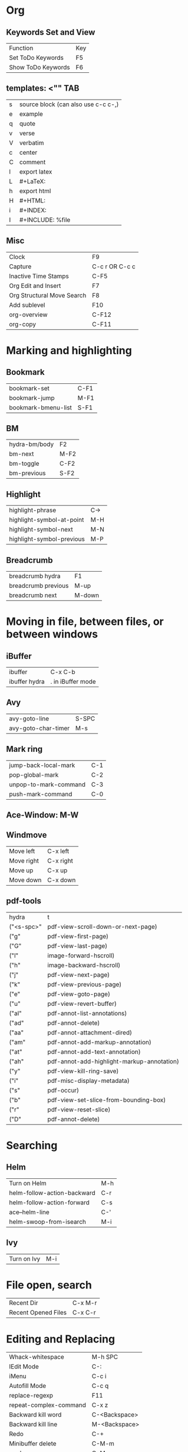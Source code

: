 * Org
** Keywords Set and View
| Function          | Key |
| Set ToDo Keywords | F5  |
| Show ToDo Keywords| F6 |

** templates: <"" TAB
| s| source block (can also use c-c c-,)|
| e| example|
| q| quote|
| v| verse|
| V| verbatim|
| c| center|
| C| comment|
| l| export latex|
| L| #+LaTeX:| 
| h| export html|
| H| #+HTML:|
| i| #+INDEX:|
| I| #+INCLUDE: %file| 
** Misc
| Clock       | F9             |
| Capture     | C-c r OR C-c c |
| Inactive Time Stamps |   C-F5         |
|Org Edit and Insert|  F7|
| Org Structural Move Search| F8|
|Add sublevel| F10|
|org-overview| C-F12|
|org-copy| C-F11|
* Marking and highlighting
** Bookmark
| bookmark-set        | C-F1 |
| bookmark-jump       | M-F1 |
| bookmark-bmenu-list | S-F1 |
** BM
| hydra-bm/body | F2   |
| bm-next       | M-F2 |
| bm-toggle     | C-F2 |
| bm-previous   | S-F2 |
** Highlight
| highlight-phrase          | C-> |
| highlight-symbol-at-point | M-H |
| highlight-symbol-next     | M-N |
| highlight-symbol-previous | M-P |
** Breadcrumb
| breadcrumb hydra    | F1     |
| breadcrumb previous | M-up   |
| breadcrumb next     | M-down |
* Moving in file, between files, or between windows
** iBuffer
| ibuffer       | C-x C-b           |
| ibuffer hydra | . in iBuffer mode |
** Avy
| avy-goto-line| S-SPC|
| avy-goto-char-timer| M-s|
** Mark ring
| jump-back-local-mark| C-1|
| pop-global-mark| C-2|
| unpop-to-mark-command| C-3|
| push-mark-command| C-0|
** Ace-Window: M-W
** Windmove
| Move left| C-x left|
| Move right| C-x right|
| Move up| C-x up|
| Move down| C-x down|
** pdf-tools
| hydra         | t                                          |
| ("<s-spc>"    | pdf-view-scroll-down-or-next-page)         |
| ("g"          | pdf-view-first-page)                       |
| ("G"          | pdf-view-last-page)                        |
| ("l"          | image-forward-hscroll)                     |
| ("h"          | image-backward-hscroll)                    |
| ("j"          | pdf-view-next-page)                        |
| ("k"          | pdf-view-previous-page)                    |
| ("e"          | pdf-view-goto-page)                        |
| ("u"          | pdf-view-revert-buffer)                    |
| ("al"         | pdf-annot-list-annotations)                |
| ("ad"         | pdf-annot-delete)                          |
| ("aa"         | pdf-annot-attachment-dired)                |
| ("am"         | pdf-annot-add-markup-annotation)           |
| ("at"         | pdf-annot-add-text-annotation)             |
| 		("ah" | pdf-annot-add-highlight-markup-annotation) |
| ("y"          | pdf-view-kill-ring-save)                   |
| ("i"          | pdf-misc-display-metadata)                 |
| ("s"          | pdf-occur)                                 |
| ("b"          | pdf-view-set-slice-from-bounding-box)      |
| ("r"          | pdf-view-reset-slice)                      |
| 		("D"  | pdf-annot-delete)                          |
	

* Searching
** Helm
| Turn on Helm| M-h|
| helm-follow-action-backward| C-r|
| helm-follow-action-forward| C-s|
| ace--helm-line| C-'|
| helm-swoop-from-isearch| M-i|
** Ivy
| Turn on Ivy| M-i|
* File open, search
|Recent Dir| C-x M-r|
| Recent Opened Files| C-x C-r|
* Editing and Replacing
| Whack-whitespace        | M-h SPC       |
| IEdit Mode              | C-:           |
| iMenu                   | C-c i         |
| Autofill Mode           | C-c q         |
| replace-regexp          | F11           |
| repeat-complex-command  | C-x z         |
| Backward kill word      | C-<Backspace> |
| Backward kill line      | M-<Backspace> |
| Redo                    | C-+           |
| Minibuffer delete       | C-M-m         |
| mark-sexp               | C-M-;         |
| toggle-window-dedicated | C-c t         |
| Open line above         | M-o           |
| Multi Cursor            | C-M-=         |
| query replace           | M-%           |
| query replace regexp    | C-M-%         |
* Python
* C/C++
| Neotree toggle           | C-F12      |
| Indent buffer            | C-x \      |
| ff-find-other-file       | C-c o      |
| smart-compile            | F12        |
| flycheck-list-errors     | F7         |
| flycheck-previous-errors | F8 or M-p  |
| flycheck-next-error      | F9 or M-n  |
| helm-flycheck            | M-h c      |
| gtags in this function   | C-c g a    |
| gtags select             | C-j        |
| gtags dwim               | M-.        |
| gtags pop stack          | M-,        |
| gtags previous           | C-c <      |
| gtags next               | C-c >      |
| semantic-fa hydra        | M-g        |
| hideshow hydra           | C-,        |
| expandregion             | C-=        |
| projectile hydra         | C-M-g      |
| smartparens hydra        | M-K or C-( |
* Emacs Lisp
| Load Init       | C-c I |
| Evaluate buffer | C-M-! |
* Macro
| apply-macro-to-region-lines | M-F4 |
| run-infinite-macro          | S-F4 |
* Magit
| Magic status | C-x g |
* LaTeX
** CDLaTeX
| beg	    | Complete an environment name and insert template                               |
| env	    | Complete an environment name and insert template                               |
| it	     | New item in current environment                                                |
| ite	    | Insert an ITEMIZE environment template                                         |
| enu	    | Insert an ENUMERATE environment template                                       |
| equ	    | Insert an EQUATION environment template                                        |
| eqn	    | Insert an EQUATION environment template                                        |
| ali	    | Insert an ALIGN environment template                                           |
| ali*	   | Insert an ALIGN* environment template                                          |
| alit	   | Insert an ALIGNAT environment template                                         |
| alit*	  | Insert an ALIGNAT* environment template                                        |
| xal	    | Insert a XALIGNAT environment template                                         |
| xal*	   | Insert a XALIGNAT* environment template                                        |
| xxa	    | Insert a XXALIGNAT environment template                                        |
| xxa*	   | Insert a XXALIGNAT environment template                                        |
| mul	    | Insert a MULTINE environment template                                          |
| mul*	   | Insert a MULTINE* environment template                                         |
| gat	    | Insert a GATHER environment template                                           |
| gat*	   | Insert a GATHER* environment template                                          |
| fla	    | Insert a FLALIGN environment template                                          |
| fla*	   | Insert a FLALIGN* environment template                                         |
| fg	     | Insert a FIGURE environment template                                           |
| sn	     | Insert a \section{} statement                                                  |
| ss	     | Insert a \subsection{} statement                                               |
| sss	    | Insert a \subsubsection{} statement                                            |
| pf	     | Insert a \paragraph{} statement                                                |
| sp	     | Insert a \subparagraph{} statement                                             |
| ssp	    | Insert a \subsubparagraph{} statement                                          |
| cl	     | Insert \centerline                                                             |
| inc	    | Insert \includegraphics with file name                                         |
| lr(	    | Insert a \left( \right) pair                                                   |
| lr[	    | Insert a \left[ \right] pair                                                   |
| lr{	    | Insert a \left{ \right} pair                                                   |
| lr<	    | Insert a \left\langle \right\rangle pair                                       |
| lr         | 	                                              Insert a \left  \right  pair |
| caseeq	 | Insert a = { construct                                                         |
| fr	     | Insert \frac{}{}                                                               |
| sq	     | Insert \sqrt{}                                                                 |
| intl	   | Insert \int\limits_{}^{}                                                       |
| suml	   | Insert \sum\limits_{}^{}                                                       |
| nonum	  | Insert \nonumber\\                                                             |
| fn	     | Make a footnote                                                                |
| qq	     | Insert \quad                                                                   |
| qqq	    | Insert \qquad                                                                  |

** AucTeX
| insert macro                    | C-c RET     |
| create section                  | C-c C-s     |
| create environment              | C-c C-e     |
| change environment type         | C-u C-c C-e |
| mark current environment        | C-c .       |
| mark current section            | C-c *       |
| close current environment       | C-c ]       |
| find matching begin environment | C-M-a       |
| find matching end               | C-M-e       |

** Preview
| preview buffer | F12 |

** RefTeX
| add label       | C-c ( |
| Refer           | C-c ) |
| add citation    | C-c [ |
| jump to section | C-c = |
* Appearance
| narrow-to-region | C-F8  |
| widen            | S-F8  |
| narrow-to-defun  | M-F8  |
| nolinum          | C-c n |
 
* Key-chord
  | "jj" | avy-goto-char-timer)           |
  | "ww" | helm-swoop)                    |
  | "bb" | helm-swoop-back-to-last-point) |
  | "qq" | keyboard-quit)                 |
  | ";;" | end-of-line)                   |
  | "aa" | beginning-of-line)             |
  | "zz" | set-mark-command)              |

* Spelling
| flyspell-check-previous-highlighted-word | C-M-/ |
 
